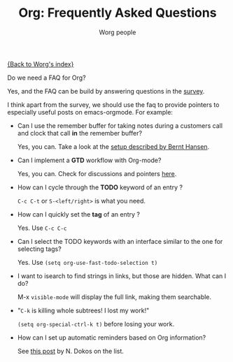 #+OPTIONS:    H:3 num:nil toc:t \n:nil @:t ::t |:t ^:t -:t f:t *:t TeX:t LaTeX:t skip:nil d:(HIDE) tags:not-in-toc
#+STARTUP:    align fold nodlcheck hidestars oddeven lognotestate
#+SEQ_TODO:   TODO(t) INPROGRESS(i) WAITING(w@) | DONE(d) CANCELED(c@)
#+TAGS:       Write(w) Update(u) Fix(f) Check(c) 
#+TITLE:      Org: Frequently Asked Questions
#+AUTHOR:     Worg people
#+EMAIL:      bzg AT altern DOT org
#+LANGUAGE:   en
#+PRIORITIES: A C B
#+CATEGORY:   worg

[[file:index.org][{Back to Worg's index}]]

Do we need a FAQ for Org?

Yes, and the FAQ can be build by answering questions in the [[file:org-survey.org][survey]].

I think apart from the survey, we should use the faq to provide
pointers to especially useful posts on emacs-orgmode.  For example:

- Can I use the remember buffer for taking notes during a customers call
  and clock that call *in* the remember buffer?

  Yes, you can.  Take a look at the [[http://thread.gmane.org/gmane.emacs.orgmode/5482][setup described by Bernt Hansen]].

- Can I implement a *GTD* workflow with Org-mode?

  Yes, you can.  Check for discussions and pointers [[http://orgmode.org/#sec-11][here]].

- How can I cycle through the *TODO* keyword of an entry ?

  =C-c C-t= or =S-<left/right>= is what you need.

- How can I quickly set the *tag* of an entry ?

  Yes. Use =C-c C-c=

- Can I select the TODO keywords with an interface similar to the one for
  selecting tags?

  Yes.  Use =(setq org-use-fast-todo-selection t)=

- I want to isearch to find strings in links, but those are hidden.
  What can I do?

  M-x =visible-mode= will display the full link, making them
  searchable.

- "=C-k= is killing whole subtrees!  I lost my work!"

  =(setq org-special-ctrl-k t)= before losing your work. 

- How can I set up automatic reminders based on Org information?

  See [[http://article.gmane.org/gmane.emacs.orgmode/5271][this post]] by N. Dokos on the list.
  


